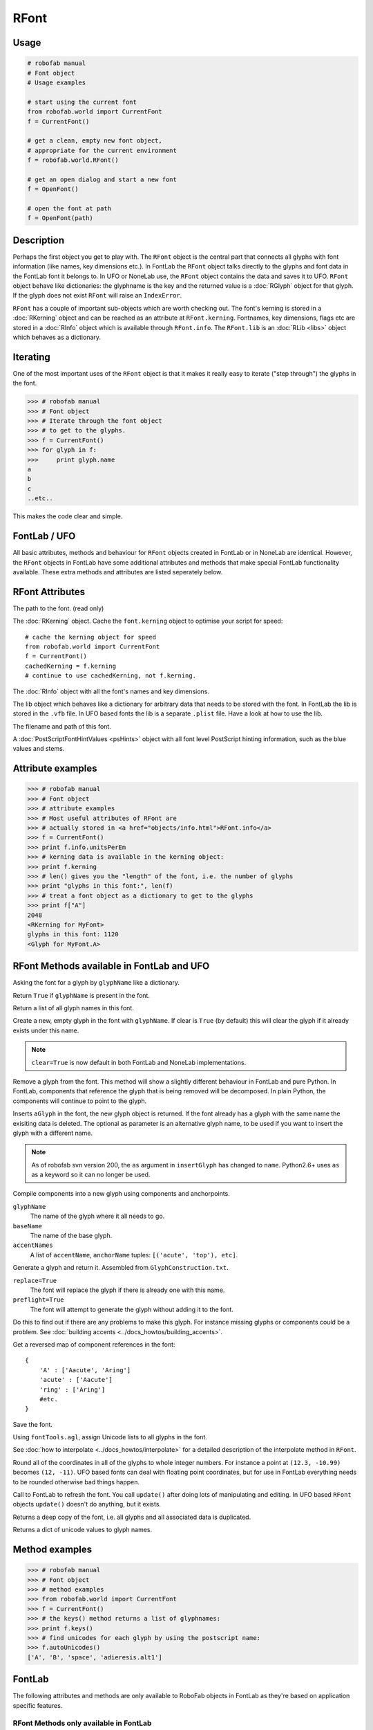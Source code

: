 =====
RFont
=====

-----
Usage
-----

.. code::

    # robofab manual
    # Font object
    # Usage examples

    # start using the current font
    from robofab.world import CurrentFont
    f = CurrentFont()

    # get a clean, empty new font object,
    # appropriate for the current environment
    f = robofab.world.RFont()

    # get an open dialog and start a new font
    f = OpenFont()

    # open the font at path
    f = OpenFont(path)

-----------
Description
-----------

Perhaps the first object you get to play with. The ``RFont`` object is the central part that connects all glyphs with font information (like names, key dimensions etc.). In FontLab the ``RFont`` object talks directly to the glyphs and font data in the FontLab font it belongs to. In UFO or NoneLab use, the ``RFont`` object contains the data and saves it to UFO. ``RFont`` object behave like dictionaries: the glyphname is the key and the returned value is a :doc:`RGlyph` object for that glyph. If the glyph does not exist ``RFont`` will raise an ``IndexError``.

``RFont`` has a couple of important sub-objects which are worth checking out. The font's kerning is stored in a :doc:`RKerning` object and can be reached as an attribute at ``RFont.kerning``. Fontnames, key dimensions, flags etc are stored in a :doc:`RInfo` object which is available through ``RFont.info``. The ``RFont.lib`` is an :doc:`RLib <libs>` object which behaves as a dictionary.

---------
Iterating
---------

One of the most important uses of the ``RFont`` object is that it makes it really easy to iterate ("step through") the glyphs in the font.

.. code::

    >>> # robofab manual
    >>> # Font object
    >>> # Iterate through the font object
    >>> # to get to the glyphs.
    >>> f = CurrentFont()
    >>> for glyph in f:
    >>>     print glyph.name
    a
    b
    c
    ..etc..

This makes the code clear and simple.

-------------
FontLab / UFO
-------------

All basic attributes, methods and behaviour for ``RFont`` objects created in FontLab or in NoneLab are identical. However, the ``RFont`` objects in FontLab have some additional attributes and methods that make special FontLab functionality available. These extra methods and attributes are listed seperately below.

----------------
RFont Attributes
----------------

.. py:attribute:: path

The path to the font. (read only)

.. py:attribute:: kerning

The :doc:`RKerning` object. Cache the ``font.kerning`` object to optimise your script for speed::

    # cache the kerning object for speed
    from robofab.world import CurrentFont
    f = CurrentFont()
    cachedKerning = f.kerning
    # continue to use cachedKerning, not f.kerning.

.. py:attribute:: info

The :doc:`RInfo` object with all the font's names and key dimensions.

.. py:attribute:: lib

The lib object which behaves like a dictionary for arbitrary data that needs to be stored with the font. In FontLab the lib is stored in the ``.vfb`` file. In UFO based fonts the lib is a separate ``.plist`` file. Have a look at how to use the lib.

.. py:attribute:: fileName

The filename and path of this font.

.. py:attribute:: psHints

A :doc:`PostScriptFontHintValues <psHints>` object with all font level PostScript hinting information, such as the blue values and stems.

------------------
Attribute examples
------------------

.. code::

    >>> # robofab manual
    >>> # Font object
    >>> # attribute examples
    >>> # Most useful attributes of RFont are
    >>> # actually stored in <a href="objects/info.html">RFont.info</a>
    >>> f = CurrentFont()
    >>> print f.info.unitsPerEm
    >>> # kerning data is available in the kerning object:
    >>> print f.kerning
    >>> # len() gives you the "length" of the font, i.e. the number of glyphs
    >>> print "glyphs in this font:", len(f)
    >>> # treat a font object as a dictionary to get to the glyphs
    >>> print f["A"]
    2048
    <RKerning for MyFont>
    glyphs in this font: 1120
    <Glyph for MyFont.A>

------------------------------------------
RFont Methods available in FontLab and UFO
------------------------------------------

.. py:function:: RFont[glyphName]

Asking the font for a glyph by ``glyphName`` like a dictionary.

.. py:function:: has_key(glyphName)

Return ``True`` if ``glyphName`` is present in the font.

.. py:function:: keys()

Return a list of all glyph names in this font.

.. py:function:: newGlyph(glyphName, clear=True)

Create a new, empty glyph in the font with ``glyphName``. If clear is ``True`` (by default) this will clear the glyph if it already exists under this name.

.. note:: ``clear=True`` is now default in both FontLab and NoneLab implementations.

.. py:function:: removeGlyph(glyphName)

Remove a glyph from the font. This method will show a slightly different behaviour in FontLab and pure Python. In FontLab, components that reference the glyph that is being removed will be decomposed. In plain Python, the components will continue to point to the glyph.

.. py:function:: insertGlyph(aGlyph, name=None)

Inserts ``aGlyph`` in the font, the new glyph object is returned. If the font already has a glyph with the same name the exisiting data is deleted. The optional as parameter is an alternative glyph name, to be used if you want to insert the glyph with a different name. 

.. note:: As of robofab svn version 200, the ``as`` argument in ``insertGlyph`` has changed to ``name``. Python2.6+ uses ``as`` as a keyword so it can no longer be used.

.. py:function:: compileGlyph(glyphName, baseName, accentNames, adjustWidth=False, preflight=False, printErrors=True)

Compile components into a new glyph using components and anchorpoints. 

``glyphName``
    The name of the glyph where it all needs to go.

``baseName``
    The name of the base glyph.

``accentNames``
    A list of ``accentName``, ``anchorName`` tuples: ``[('acute', 'top'), etc]``.

.. py:function:: generateGlyph(glyphName, replace=True, preflight=False, printErrors=True)

Generate a glyph and return it. Assembled from ``GlyphConstruction.txt``.

``replace=True``
    The font will replace the glyph if there is already one with this name.

``preflight=True``
    The font will attempt to generate the glyph without adding it to the font.

Do this to find out if there are any problems to make this glyph. For instance missing glyphs or components could be a problem. See :doc:`building accents <../docs_howtos/building_accents>`.

.. py:function:: getReverseComponentMapping

Get a reversed map of component references in the font::

    {
        'A' : ['Aacute', 'Aring']
        'acute' : ['Aacute']
        'ring' : ['Aring']
        #etc.
    }

.. py:function:: save(destDir=None, doProgress=False, saveNow=False)

Save the font.

.. py:function:: autoUnicodes

Using ``fontTools.agl``, assign Unicode lists to all glyphs in the font.

.. py:function:: interpolate

See :doc:`how to interpolate <../docs_howtos/interpolate>` for a detailed description of the interpolate method in ``RFont``.

.. py:function:: round

Round all of the coordinates in all of the glyphs to whole integer numbers. For instance a point at ``(12.3, -10.99)`` becomes ``(12, -11)``. UFO based fonts can deal with floating point coordinates, but for use in FontLab everything needs to be rounded otherwise bad things happen.

.. py:function:: update

Call to FontLab to refresh the font. You call ``update()`` after doing lots of manipulating and editing. In UFO based ``RFont`` objects ``update()`` doesn't do anything, but it exists.

.. py:function:: copy

Returns a deep copy of the font, i.e. all glyphs and all associated data is duplicated.

.. py:function:: getCharacterMapping

Returns a dict of unicode values to glyph names.

---------------
Method examples
---------------

.. code::

    >>> # robofab manual
    >>> # Font object
    >>> # method examples
    >>> from robofab.world import CurrentFont
    >>> f = CurrentFont()
    >>> # the keys() method returns a list of glyphnames:
    >>> print f.keys()
    >>> # find unicodes for each glyph by using the postscript name:
    >>> f.autoUnicodes()
    ['A', 'B', 'space', 'adieresis.alt1']

-------
FontLab
-------

The following attributes and methods are only available to RoboFab objects in FontLab as they're based on application specific features.

^^^^^^^^^^^^^^^^^^^^^^^^^^^^^^^^^^^^^^^
RFont Methods only available in FontLab
^^^^^^^^^^^^^^^^^^^^^^^^^^^^^^^^^^^^^^^

.. py:function:: naked

Return the wrapped fontlab font object itself. This can be useful if you want to set very specific values in the fontlab font that aren't wrapped or handled by RoboFab objects.

.. py:function:: writeUFO(self, path=None, doProgress=False, glyphNameToFileNameFunc=None, doHints=False, doInfo=True, doKerning=True, doGroups=True, doLib=True, doFeatures=True, glyphs=None, formatVersion=2)

Write the font to UFO at path.

``doProgress=True``
    Gives you a progressbar if you want.

``glyphNameToFileNameFunc``
    An optional callback for alternative naming schemes. See :doc:`How to use glyph naming schemes <../docs_howtos/glifnames>`.

The other flags are new in RoboFab 1.2 and give you detailed control of what should and should not be written to UFO. The ``formatVersion`` flag determines the format of the UFO, ``1`` for UFO1, ``2`` for UFO2.

.. py:function:: close()

Close the font object and the font window in FontLab.

.. py:function:: appendHGuide()

Append a horizontal guide.

.. py:function:: appendVGuide()

Append a vertical guide.

.. py:function:: clearHGuides()

Clear all horizontal guides.

.. py:function:: clearVGuides()

Clear all vertical guides.

.. py:function:: generate(outputType, path=None)

Call FontLab to generate fonts with these parameters and location. Have a look at :doc:`generate fonts <../docs_howtos/generating_fonts>` for a more detailed description of this method and how to use it.

^^^^^^^^^^^^^^^^^^^^^^^^^^^^^^^^^^^^^^^^^^
RFont Attributes available in FontLab only
^^^^^^^^^^^^^^^^^^^^^^^^^^^^^^^^^^^^^^^^^^

.. py:attribute:: selection

A list of selected glyph names in the font window.

^^^^^^^^^^^^^^^^^^
Attribute examples
^^^^^^^^^^^^^^^^^^

.. code::

    >>> # robofab manual
    >>> # Font object
    >>> # method examples, available in FontLab
    >>> from robofab.world import CurrentFont
    >>> f = CurrentFont()
    >>> # the keys() method returns a list of glyphnames:
    >>> print f.selection
    >>> # generate font binaries
    >>> f.generate('otfcff')
    ['A', 'B']
